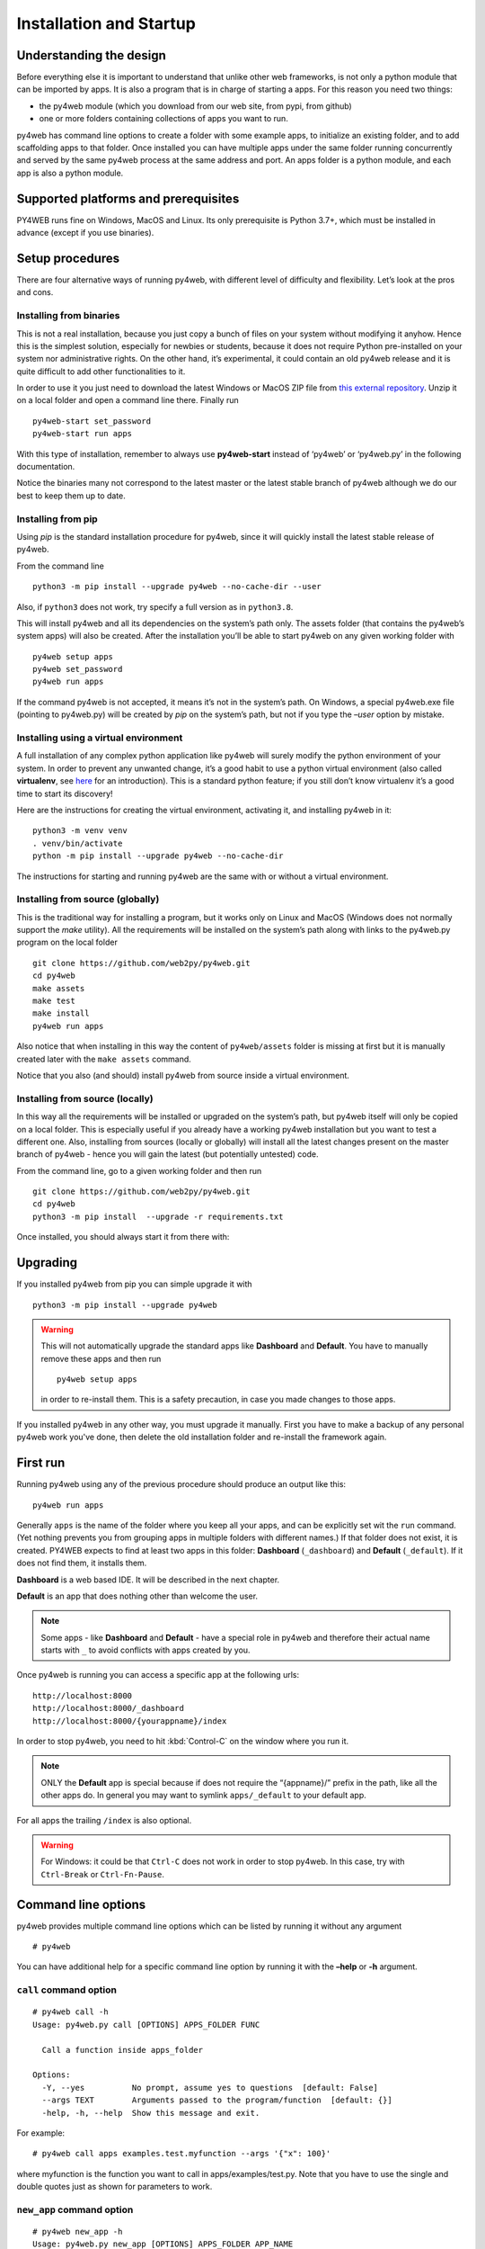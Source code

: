 ========================
Installation and Startup
========================

Understanding the design
------------------------

Before everything else it is important to understand that unlike other web frameworks,
is not only a python module that can be imported by apps. It is also a program that
is in charge of starting a apps. For this reason you need two things:

-  the py4web module (which you download from our web site, from pypi, from github)
-  one or more folders containing collections of apps you want to run.

py4web has command line options to create a folder with some example apps,
to initialize an existing folder, and to add scaffolding apps to that folder.
Once installed you can have multiple apps under the same folder running concurrently
and served by the same py4web process at the same address and port.
An apps folder is a python module, and each app is also a python module.

Supported platforms and prerequisites
-------------------------------------

PY4WEB runs fine on Windows, MacOS and Linux. Its only prerequisite is
Python 3.7+, which must be installed in advance (except if you use binaries).


Setup procedures
----------------

There are four alternative ways of running py4web, with different level
of difficulty and flexibility. Let’s look at the pros and cons.

Installing from binaries
~~~~~~~~~~~~~~~~~~~~~~~~

This is not a real installation, because you just copy a bunch of files
on your system without modifying it anyhow. Hence this is the simplest
solution, especially for newbies or students, because it does not
require Python pre-installed on your system nor administrative rights.
On the other hand, it’s experimental, it could contain an old py4web
release and it is quite difficult to add other functionalities to it.

In order to use it you just need to download the latest Windows or MacOS
ZIP file from
`this external repository <https://github.com/nicozanf/py4web-pyinstaller>`__.
Unzip it on a local folder and open a command line there. Finally run

::

   py4web-start set_password
   py4web-start run apps

With this type of installation, remember to always use **py4web-start**
instead of ‘py4web’ or ‘py4web.py’ in the following documentation.

Notice the binaries many not correspond to the latest master
or the latest stable branch of py4web although we do our best to
keep them up to date.


Installing from pip
~~~~~~~~~~~~~~~~~~~

Using *pip* is the standard installation procedure for py4web, since it will
quickly install the latest stable release of py4web.

From the command line

::

   python3 -m pip install --upgrade py4web --no-cache-dir --user

Also, if ``python3`` does not work, try specify a full version as in ``python3.8``.

This will install py4web and all its dependencies on the system’s path
only. The assets folder (that contains the py4web’s system apps) will
also be created. After the installation you’ll be able to start py4web
on any given working folder with

::

   py4web setup apps
   py4web set_password
   py4web run apps

If the command py4web is not accepted, it means it’s not in the system’s
path. On Windows, a special py4web.exe file (pointing to py4web.py) will
be created by *pip* on the system’s path, but not if you type the
*–user* option by mistake.

Installing using a virtual environment
~~~~~~~~~~~~~~~~~~~~~~~~~~~~~~~~~~~~~~

A full installation of any complex python application like py4web will
surely modify the python environment of your system. In order to prevent
any unwanted change, it’s a good habit to use a python virtual
environment (also called **virtualenv**, see
`here <https://docs.python.org/3.7/tutorial/venv.html>`__ for an
introduction). This is a standard python feature; if you still don’t
know virtualenv it’s a good time to start its discovery!

Here are the instructions for creating the virtual environment, activating it,
and installing py4web in it:

::

   python3 -m venv venv
   . venv/bin/activate
   python -m pip install --upgrade py4web --no-cache-dir

The instructions for starting and running py4web are the same with or without a virtual environment.


Installing from source (globally)
~~~~~~~~~~~~~~~~~~~~~~~~~~~~~~~~~

This is the traditional way for installing a program, but it works only
on Linux and MacOS (Windows does not normally support the `make` utility).
All the requirements will be installed on the
system’s path along with links to the py4web.py program on the local
folder

::

   git clone https://github.com/web2py/py4web.git
   cd py4web
   make assets
   make test
   make install
   py4web run apps

Also notice that when installing in this way the content of
``py4web/assets`` folder is missing at first but it is manually created
later with the ``make assets`` command.

Notice that you also (and should) install py4web from source inside a virtual environment.

Installing from source (locally)
~~~~~~~~~~~~~~~~~~~~~~~~~~~~~~~~

In this way all the requirements will be installed or upgraded on the
system’s path, but py4web itself will only be copied
on a local folder. This is especially useful if you already have a
working py4web installation but you want to test a different
one. Also, installing from sources (locally or globally) will
install all the latest changes present on the master branch of py4web - hence
you will gain the latest (but potentially untested) code.


From the command line, go to a given working folder and then run

::

   git clone https://github.com/web2py/py4web.git
   cd py4web
   python3 -m pip install  --upgrade -r requirements.txt

Once installed, you should always start it from there with:

.. tabs::

   .. group-tab:: Linux and MacOS

      ::

         ./py4web.py setup apps
         ./py4web.py set_password
         ./py4web.py run apps

      If you have installed py4web both globally and locally, notice the
      **./** ; it forces the run of the local folder’s py4web and not the
      globally installed one.

   .. group-tab:: Windows

      ::

         python3 py4web.py setup apps
         python3 py4web.py set_password
         python3 py4web.py run apps

      On Windows, the programs on the local folder are always executed before
      the ones in the path (hence you don’t need the **./** as on Linux).
      But running .py files directly it’s not usual and you’ll need an explicit
      python3/python command.

      

Upgrading
---------

If you installed py4web from pip you can simple upgrade it with

::

   python3 -m pip install --upgrade py4web

.. warning::

   This will not automatically upgrade the standard apps like **Dashboard**
   and **Default**. 
   You have to manually remove these apps and then run

   ::

      py4web setup apps

   in order to re-install them. This is a safety precaution, in case you
   made changes to those apps.

If you installed py4web in any other way, you must upgrade it manually.
First you have to make a backup of any personal py4web work you've done,
then delete the old installation folder and re-install the framework
again.

First run
---------

Running py4web using any of the previous procedure should produce an
output like this:

::

   py4web run apps

.. image:: images/first_run.png
   :class: with-shadow

Generally ``apps`` is the name of the folder where you keep all your
apps, and can be explicitly set wit the ``run`` command.
(Yet nothing prevents you from grouping apps in multiple folders with
different names.) If that
folder does not exist, it is created. PY4WEB expects to find at least
two apps in this folder: **Dashboard** (``_dashboard``) and **Default**
(``_default``). If it does not find them, it installs them.

**Dashboard** is a web based IDE. It will be described in the next chapter.

**Default** is an app that does nothing other than welcome the user.

.. note::

   Some apps - like **Dashboard** and **Default** - have a special role in py4web and therefore their actual name starts with ``_``
   to avoid conflicts with apps created by you.

Once py4web is running you can access a specific app at the following
urls:

::

   http://localhost:8000
   http://localhost:8000/_dashboard
   http://localhost:8000/{yourappname}/index

In order to stop py4web, you need to hit :kbd:`Control-C` on the window where you run it.

.. note::

   ONLY the **Default** app is special because if does not require the “{appname}/” prefix in the path, like all the other apps do.
   In general you may want to symlink ``apps/_default`` to your default app.

For all apps the trailing ``/index`` is also optional.

.. warning::

   For Windows: it could be that ``Ctrl-C`` does not work in order to stop py4web.
   In this case, try with ``Ctrl-Break`` or ``Ctrl-Fn-Pause``.
   
   
Command line options
--------------------

py4web provides multiple command line options which can be listed by
running it without any argument

::

   # py4web

.. FIXME: next image must be updated

.. image:: images/command.png
   :class: with-shadow
 
You can have additional help for a specific command line option by running it
with the **–help** or **-h** argument.

.. _call command option:
   
``call`` command option
~~~~~~~~~~~~~~~~~~~~~~~

::

   # py4web call -h
   Usage: py4web.py call [OPTIONS] APPS_FOLDER FUNC

     Call a function inside apps_folder

   Options:
     -Y, --yes          No prompt, assume yes to questions  [default: False]
     --args TEXT        Arguments passed to the program/function  [default: {}]
     -help, -h, --help  Show this message and exit.


For example:

::

   # py4web call apps examples.test.myfunction --args '{"x": 100}'

where myfunction is the function you want to call in apps/examples/test.py. Note
that you have to use the single and double quotes just as shown for parameters to
work.

.. _new_app command option:

``new_app`` command option
~~~~~~~~~~~~~~~~~~~~~~~~~~

::

   # py4web new_app -h
   Usage: py4web.py new_app [OPTIONS] APPS_FOLDER APP_NAME

     Create a new app copying the scaffolding one

   Options:
     -Y, --yes                No prompt, assume yes to questions  [default:
                              False]

     -s, --scaffold_zip TEXT  Path to the zip with the scaffolding app
     -help, -h, --help        Show this message and exit.

This currently gives an error on binaries installations and from source installation
(locally), because they miss the asset zip file.

.. _run command option:

``run`` command option
~~~~~~~~~~~~~~~~~~~~~~

::

   # py4web run -h
   Usage: py4web.py run [OPTIONS] APPS_FOLDER

     Run all the applications on apps_folder

   Options:
     -Y, --yes                     No prompt, assume yes to questions
                                   [default: False]

     -H, --host TEXT               Host name  [default: 127.0.0.1]
     -P, --port INTEGER            Port number  [default: 8000]
     -p, --password_file TEXT      File for the encrypted password  [default:
                                   password.txt]

     -s, --server [default|wsgiref|tornado|gunicorn|gevent|waitress|
                   geventWebSocketServer|wsgirefThreadingServer|rocketServer]
                                   server to use  [default: default]
     -w, --number_workers INTEGER  Number of workers  [default: 0]
     -d, --dashboard_mode TEXT     Dashboard mode: demo, readonly, full, none
                                   [default: full]

     --watch [off|sync|lazy]       Watch python changes and reload apps
                                   automatically, modes: off, sync, lazy
                                   [default: off]

     --ssl_cert PATH               SSL certificate file for HTTPS
     --ssl_key PATH                SSL key file for HTTPS
     -help, -h, --help             Show this message and exit.

If you want py4web to automatically reload an application upon any
changes to files of that application, you can:

-  for immediate reloading (sync-mode): ``py4web run --watch=sync``

-  for reloading on any first incoming request to the application has
   been changed (lazy-mode): ``py4web run --watch=lazy``

.. note::
    The optional ``--watch`` directive looks for any changes occurring to the python files under the
    ``/apps`` folder only. Any modifications to the standard py4web programs will always require a full
    restart of the framework. 

The default web server used is currently Tornado, but you can change this behaviour with the ``server`` option.


.. _set_password command option:

``set_password`` command option
~~~~~~~~~~~~~~~~~~~~~~~~~~~~~~~

::

   # py4web set_password -h
   Usage: py4web.py set_password [OPTIONS]

     Set administrator's password for the Dashboard

   Options:
     --password TEXT           Password value (asked if missing)
     -p, --password_file TEXT  File for the encrypted password  [default:
                               password.txt]

     -h, -help, --help         Show this message and exit.

If the ``--dashboard_mode`` is not ``demo`` or ``none``, every time
py4web starts, it asks for a one-time password for you to access the
dashboard. This is annoying. You can avoid it by storing a pdkdf2 hashed
password in a file (by default called password.txt) with the command

::

   py4web set_password

It will not ask again unless the file is deleted. You can also use a
custom file name with

::

   py4web set_password my_password_file.txt

and then ask py4web to re-use that password at runtime with

::

   py4webt run -p my_password_file.txt apps

Finally you can manually create the file yourself with:

::

   python3 -c "from pydal.validators import CRYPT; open('password.txt','w').write(str(CRYPT()(input('password:'))[0]))"
   password: *****

.. _setup command option:

``setup`` command option
~~~~~~~~~~~~~~~~~~~~~~~~

::

   # py4web setup -h
   Usage: py4web.py setup [OPTIONS] APPS_FOLDER

     Setup new apps folder or reinstall it

   Options:
     -Y, --yes          No prompt, assume yes to questions  [default: False]
     -help, -h, --help  Show this message and exit.

This option create a new apps folder (or reinstall it). If needed, it
will ask for the confirmation of the new folder’s creation and then for
copying every standard py4web apps from the assets folder. It currently
does nothing on binaries installations and from source installation
(locally) - for them you can manually copy the existing apps folder to
the new one.

.. _shell command option:

``shell`` command option
~~~~~~~~~~~~~~~~~~~~~~~~

::

   # py4web shell -h
   Usage: py4web.py shell [OPTIONS] APPS_FOLDER

     Open a python shell with apps_folder's parent added to the path

   Options:
     -Y, --yes          No prompt, assume yes to questions  [default: False]
     -h, -help, --help  Show this message and exit.

Py4web’s shell is just the regular python shell with apps added to the
search path. Notice that the shell is for all the apps, not a single
one. You can then import the needed modules from the apps you need to
access.

For example, inside a shell you can

.. code:: python

   from apps.myapp import db
   from py4web import Session, Cache, Translator, DAL, Field
   from py4web.utils.auth import Auth

.. _version command option:

``version`` command option
~~~~~~~~~~~~~~~~~~~~~~~~~~

::

   # py4web version -h
   Usage: py4web.py version [OPTIONS]

     Show versions and exit

   Options:
     -a, --all          List version of all modules
     -h, -help, --help  Show this message and exit.

With the ``-all`` option you’ll get the version of all the available python
modules, too.

Special deployments
-------------------


WSGI
~~~~

py4web is a standard WSGI application. So, if a full program installation it's not
feasible you can simply run py4web as a WSGI app. For example, using gunicorn-cli,
create a python file:

.. code:: python

   # py4web_wsgi.py 
   from py4web.core import wsgi
   application = wsgi(apps_folder="apps")
   

and then start the application using cli:

::

   gunicorn -w 4 py4web_wsgi:application


The wsgi function takes arguments with the same name as the command line arguments.


Deployment on GCloud (aka Google App Engine)
~~~~~~~~~~~~~~~~~~~~~~~~~~~~~~~~~~~~~~~~~~~~

Login into the `Gcloud console <https://console.cloud.google.com/>`__ and
create a new project. You will obtain a project id that looks like
“{project_name}-{number}”.

In your local file system make a new working folder and cd into it:

::

   mkdir gae
   cd gae

Copy the example files from py4web (assuming you have the source from
github)

::

   cp /path/to/py4web/development_tools/gcloud/* ./

Copy or symlink your ``apps`` folder into the gae folder, or maybe make
a new apps folder containing an empty ``__init__.py`` and symlink the
individual apps you want to deploy. You should see the following
files/folders:

::

   Makefile
   apps
     __init__.py
     ... your apps ...
   lib
   app.yaml
   main.py

Install the Google SDK, py4web and setup the working folder:

::

   make install-gcloud-linux
   make setup
   gcloud config set {your email}
   gcloud config set {project id}

(replace {your email} with your google email account and {project id}
with the project id obtained from Google).

Now every time you want to deploy your apps, simply do:

::

   make deploy

You may want to customize the Makefile and app.yaml to suit your needs.
You should not need to edit ``main.py``.

Deployment on PythonAnywhere.com
~~~~~~~~~~~~~~~~~~~~~~~~~~~~~~~~

Watch the `YouTube video <https://youtu.be/Wxjl_vkLAEY>`__ and follow the `detailed
tutorial <https://github.com/tomcam/py4webcasts/blob/master/docs/how-install-source-pythonanywhere.md>`__
. The bottle_app.py script is in
``py4web/deployment_tools/pythonanywhere.com/bottle_app.py``
